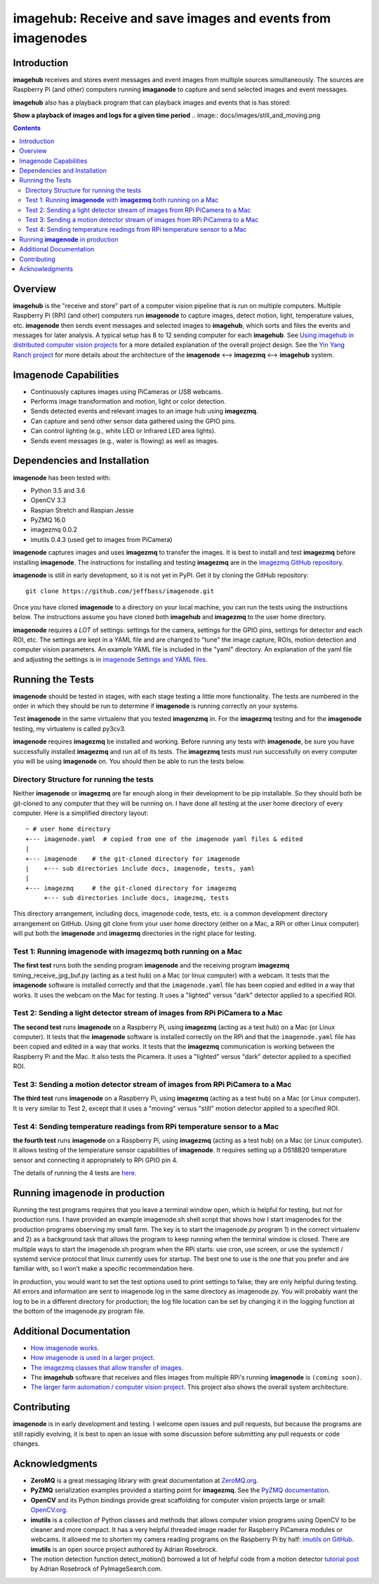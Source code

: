 ============================================================
imagehub: Receive and save images and events from imagenodes
============================================================

Introduction
============

**imagehub** receives and stores event messages and event images from multiple
sources simultaneously. The sources are Raspberry Pi (and other) computers
running **imaganode** to capture and send selected images and event messages.

**imagehub** also has a playback program that can playback images and events
that is has stored:

**Show a playback of images and logs for a given time period**
.. image:: docs/images/still_and_moving.png

.. contents::

Overview
========

**imagehub** is the "receive and store" part of a computer vision
pipeline that is run on multiple computers. Multiple Raspberry Pi (RPi)
(and other) computers run **imagenode** to capture images, detect motion, light,
temperature values, etc. **imagenode** then sends event messages and selected
images to **imagehub**, which sorts and files the events and messages for later
analysis.  A typical setup has 8 to 12 sending computer for each **imagehub**.
See `Using imagehub in distributed computer vision projects <docs/imagehub-uses.rst>`_
for a more detailed explanation of the overall project design. See the
`Yin Yang Ranch project <https://github.com/jeffbass/yin-yang-ranch>`_
for more details about the architecture of the
**imagenode** <--> **imagezmq** <--> **imagehub** system.

Imagenode Capabilities
======================

- Continuously captures images using PiCameras or USB webcams.
- Performs image transformation and motion, light or color detection.
- Sends detected events and relevant images to an image hub using **imagezmq**.
- Can capture and send other sensor data gathered using the GPIO pins.
- Can control lighting (e.g., white LED or Infrared LED area lights).
- Sends event messages (e.g., water is flowing) as well as images.

Dependencies and Installation
=============================

**imagenode** has been tested with:

- Python 3.5 and 3.6
- OpenCV 3.3
- Raspian Stretch and Raspian Jessie
- PyZMQ 16.0
- imagezmq 0.0.2
- imutils 0.4.3 (used get to images from PiCamera)

**imagenode** captures images and uses **imagezmq** to transfer the images.
It is best to install and test **imagezmq** before installing **imagenode**.
The instructions for installing and testing **imagezmq** are in the
`imagezmq GitHub repository <https://github.com/jeffbass/imagezmq.git>`_.

**imagenode** is still in early development, so it is not yet in PyPI. Get it by
cloning the GitHub repository::

    git clone https://github.com/jeffbass/imagenode.git

Once you have cloned **imagenode** to a directory on your local machine,
you can run the tests using the instructions below. The instructions assume you
have cloned both **imagehub** and **imagezmq** to the user home directory.

**imagenode** requires a *LOT* of settings: settings for the camera, settings
for the GPIO pins, settings for detector and each ROI, etc. The settings are
kept in a YAML file and are changed to "tune" the image capture, ROIs, motion
detection and computer vision parameters. An example YAML file is included in
the "yaml" directory. An explanation of the yaml file and adjusting the settings
is in `imagenode Settings and YAML files <docs/settings-yaml.rst>`_.

Running the Tests
=================

**imagenode** should be tested in stages, with each stage testing a little more
functionality. The tests are numbered in the order in which they should be run
to determine if **imagenode** is running correctly on your systems.

Test **imagenode** in the same virtualenv that you tested **imagenzmq** in. For
the **imagezmq** testing and for the **imagenode** testing, my virtualenv is
called py3cv3.

**imagenode** requires **imagezmq** be installed and working. Before running any
tests with **imagenode**, be sure you have successfully installed **imagezmq**
and run all of its tests. The **imagezmq** tests must run successfully on every
computer you will be using **imagenode** on. You should then be able to run the
tests below.

Directory Structure for running the tests
-----------------------------------------
Neither **imagenode** or **imagezmq** are far enough along in their development
to be pip installable. So they should both be git-cloned to any computer that
they will be running on. I have done all testing at the user home
directory of every computer. Here is a simplified directory layout::

  ~ # user home directory
  +--- imagenode.yaml  # copied from one of the imagenode yaml files & edited
  |
  +--- imagenode    # the git-cloned directory for imagenode
  |    +--- sub directories include docs, imagenode, tests, yaml
  |
  +--- imagezmq     # the git-cloned directory for imagezmq
       +--- sub directories include docs, imagezmq, tests

This directory arrangement, including docs, imagenode code, tests, etc. is a
common development directory arrangement on GitHub. Using git clone from your
user home directory (either on a Mac, a RPi or other Linux computer) will
put both the **imagenode** and **imagezmq** directories in the right place
for testing.

Test 1: Running **imagenode** with **imagezmq** both running on a Mac
---------------------------------------------------------------------
**The first test** runs both the sending program **imagenode** and the receiving
program **imagezmq** timing_receive_jpg_buf.py (acting as a test hub) on
a Mac (or linux computer) with a webcam. It tests that the **imagenode** software
is installed correctly and that the ``imagenode.yaml`` file has been copied and
edited in a way that works. It uses the webcam on the Mac for testing. It uses a
"lighted" versus "dark" detector applied to a specified ROI.

Test 2: Sending a light detector stream of images from RPi PiCamera to a Mac
----------------------------------------------------------------------------
**The second test** runs **imagenode** on a Raspberry Pi, using **imagezmq**
(acting as a test hub) on a Mac (or Linux computer). It tests that the
**imagenode** software is installed correctly on the RPi and that
the ``imagenode.yaml`` file has been copied and edited in a way that works.
It tests that the **imagezmq** communication is working between the Raspberry Pi
and the Mac. It also tests the Picamera. It uses a "lighted" versus "dark"
detector applied to a specified ROI.

Test 3: Sending a motion detector stream of images from RPi PiCamera to a Mac
-----------------------------------------------------------------------------
**The third test** runs **imagenode** on a Raspberry Pi, using **imagezmq**
(acting as a test hub) on a Mac (or Linux computer). It is very similar to Test
2, except that it uses a "moving" versus "still" motion detector applied to a
specified ROI.

Test 4: Sending temperature readings from RPi temperature sensor to a Mac
-------------------------------------------------------------------------
**the fourth test** runs **imagenode** on a Raspberry Pi, using **imagezmq**
(acting as a test hub) on a Mac (or Linux computer). It allows testing of the
temperature sensor capabilities of **imagenode**. It requires setting up a
DS18B20 temperature sensor and connecting it appropriately to RPi GPIO pin 4.

The details of running the 4 tests are `here <docs/testing.rst>`_.

Running **imagenode** in production
===================================
Running the test programs requires that you leave a terminal window open, which
is helpful for testing, but not for production runs. I have provided an example
imagenode.sh shell script that shows how I start imagenodes for the production
programs observing my small farm. The key is to start the imagenode.py program
1) in the correct virtualenv and 2) as a background task that allows the program
to keep running when the terminal window is closed. There are multiple ways to
start the imagenode.sh program when the RPi starts: use cron, use screen, or use
the systemctl / systemd service protocol that linux currently uses for startup.
The best one to use is the one that you prefer and are familiar with, so I won't
make a specific recommendation here.

In production, you would want to set the test options used to print settings
to false; they are only helpful during testing. All errors and information
are sent to imagenode.log in the same directory as imagenode.py. You will
probably want the log to be in a different directory for production; the log
file location can be set by changing it in the logging function at the bottom
of the imagenode.py program file.

Additional Documentation
========================
- `How imagenode works <docs/imagenode-details.rst>`_.
- `How imagenode is used in a larger project <docs/imagenode-uses.rst>`_.
- `The imagezmq classes that allow transfer of images <https://github.com/jeffbass/imagezmq>`_.
- The **imagehub** software that receives and files images from multiple RPi's
  running **imagenode** is ``(coming soon)``.
- `The larger farm automation / computer vision project <https://github.com/jeffbass/yin-yang-ranch>`_.
  This project also shows the overall system architecture.

Contributing
============
**imagenode** is in early development and testing. I welcome open issues and
pull requests, but because the programs are still rapidly evolving, it is best
to open an issue with some discussion before submitting any pull requests or
code changes.

Acknowledgments
===============
- **ZeroMQ** is a great messaging library with great documentation
  at `ZeroMQ.org <http://zeromq.org/>`_.
- **PyZMQ** serialization examples provided a starting point for **imagezmq**.
  See the
  `PyZMQ documentation <https://pyzmq.readthedocs.io/en/latest/index.html>`_.
- **OpenCV** and its Python bindings provide great scaffolding for computer
  vision projects large or small: `OpenCV.org <https://opencv.org/>`_.
- **imutils** is a collection of Python classes and methods that allows computer
  vision programs using OpenCV to be cleaner and more compact. It has a very
  helpful threaded image reader for Raspberry PiCamera modules or webcams. It
  allowed me to shorten my camera reading programs on the Raspberry Pi by half:
  `imutils on GitHub <https://github.com/jrosebr1/imutils>`_. **imutils** is an
  open source project authored by Adrian Rosebrock.
- The motion detection function detect_motion() borrowed a lot of helpful code
  from a motion detector
  `tutorial post <https://www.pyimagesearch.com/2015/06/01/home-surveillance-and-motion-detection-with-the-raspberry-pi-python-and-opencv/>`_
  by Adrian Rosebrock of PyImageSearch.com.
